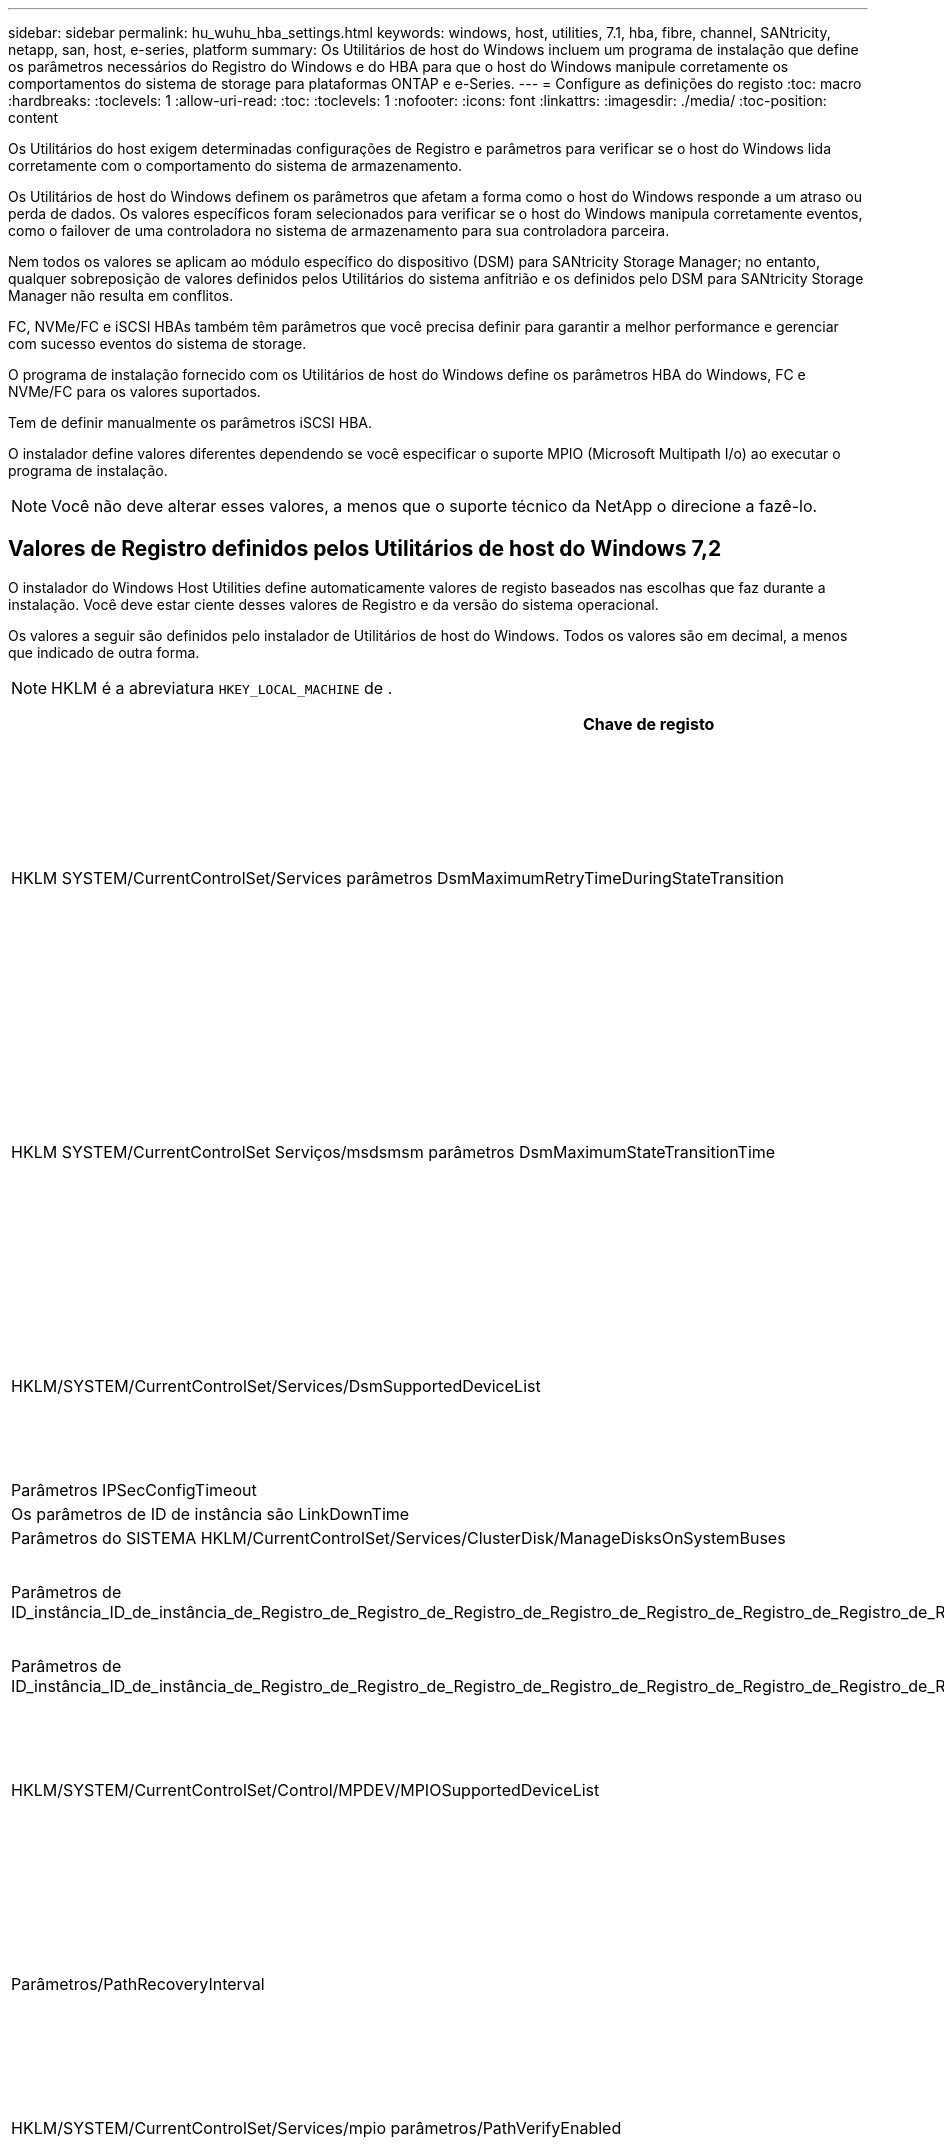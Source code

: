 ---
sidebar: sidebar 
permalink: hu_wuhu_hba_settings.html 
keywords: windows, host, utilities, 7.1, hba, fibre, channel, SANtricity, netapp, san, host, e-series, platform 
summary: Os Utilitários de host do Windows incluem um programa de instalação que define os parâmetros necessários do Registro do Windows e do HBA para que o host do Windows manipule corretamente os comportamentos do sistema de storage para plataformas ONTAP e e-Series. 
---
= Configure as definições do registo
:toc: macro
:hardbreaks:
:toclevels: 1
:allow-uri-read: 
:toc: 
:toclevels: 1
:nofooter: 
:icons: font
:linkattrs: 
:imagesdir: ./media/
:toc-position: content


[role="lead"]
Os Utilitários do host exigem determinadas configurações de Registro e parâmetros para verificar se o host do Windows lida corretamente com o comportamento do sistema de armazenamento.

Os Utilitários de host do Windows definem os parâmetros que afetam a forma como o host do Windows responde a um atraso ou perda de dados. Os valores específicos foram selecionados para verificar se o host do Windows manipula corretamente eventos, como o failover de uma controladora no sistema de armazenamento para sua controladora parceira.

Nem todos os valores se aplicam ao módulo específico do dispositivo (DSM) para SANtricity Storage Manager; no entanto, qualquer sobreposição de valores definidos pelos Utilitários do sistema anfitrião e os definidos pelo DSM para SANtricity Storage Manager não resulta em conflitos.

FC, NVMe/FC e iSCSI HBAs também têm parâmetros que você precisa definir para garantir a melhor performance e gerenciar com sucesso eventos do sistema de storage.

O programa de instalação fornecido com os Utilitários de host do Windows define os parâmetros HBA do Windows, FC e NVMe/FC para os valores suportados.

Tem de definir manualmente os parâmetros iSCSI HBA.

O instalador define valores diferentes dependendo se você especificar o suporte MPIO (Microsoft Multipath I/o) ao executar o programa de instalação.


NOTE: Você não deve alterar esses valores, a menos que o suporte técnico da NetApp o direcione a fazê-lo.



== Valores de Registro definidos pelos Utilitários de host do Windows 7,2

O instalador do Windows Host Utilities define automaticamente valores de registo baseados nas escolhas que faz durante a instalação. Você deve estar ciente desses valores de Registro e da versão do sistema operacional.

Os valores a seguir são definidos pelo instalador de Utilitários de host do Windows. Todos os valores são em decimal, a menos que indicado de outra forma.


NOTE: HKLM é a abreviatura `HKEY_LOCAL_MACHINE` de .

[cols="20,20,30"]
|===
| Chave de registo | Valor | Quando definido 


| HKLM SYSTEM/CurrentControlSet/Services parâmetros DsmMaximumRetryTimeDuringStateTransition | 120 | Quando o suporte MPIO é especificado e o servidor é Windows Server 2012 R2, Windows Server 2016 e Windows 2019 ou Windows Server 2022 


| HKLM SYSTEM/CurrentControlSet Serviços/msdsmsm parâmetros DsmMaximumStateTransitionTime | 120 | Quando o suporte MPIO é especificado e o servidor é Windows Server 2012 R2 ou Windows Server 2016, Windows 2019 ou Windows Server 2022 


| HKLM/SYSTEM/CurrentControlSet/Services/DsmSupportedDeviceList | "NetApp LUN", "NetApp LUN C- Mode" "NVMe NetApp ONTAO Con" | Quando o suporte MPIO é especificado 


| Parâmetros IPSecConfigTimeout | 60 | Sempre 


| Os parâmetros de ID de instância são LinkDownTime | 10 | Sempre 


| Parâmetros do SISTEMA HKLM/CurrentControlSet/Services/ClusterDisk/ManageDisksOnSystemBuses | 1 | Sempre 


| Parâmetros de ID_instância_ID_de_instância_de_Registro_de_Registro_de_Registro_de_Registro_de_Registro_de_Registro_de_Registro_de_Registro_de_Registro_de_Registro_de_Registro | 120 | Quando nenhum suporte MPIO está selecionado 


| Parâmetros de ID_instância_ID_de_instância_de_Registro_de_Registro_de_Registro_de_Registro_de_Registro_de_Registro_de_Registro_de_Registro_de_Registro_de_Registro_de_Registro | 30 | Sempre 


| HKLM/SYSTEM/CurrentControlSet/Control/MPDEV/MPIOSupportedDeviceList | "NetApp LUN", "NetApp LUN C- Mode", "NVMe NetApp ONTAO Con" | Quando o suporte MPIO é especificado 


| Parâmetros/PathRecoveryInterval | 30 | Quando o servidor é Windows Server 2012 R2, Windows Server 2016, Windows Server 2019 ou Windows Server 2022 


| HKLM/SYSTEM/CurrentControlSet/Services/mpio parâmetros/PathVerifyEnabled | 1 | Quando o suporte MPIO é especificado 


| HKLM/SYSTEM/CurrentControlSet/Services/PathVerifyEnabled | 1 | Quando o suporte MPIO é especificado e o servidor é Windows Server 2012 R2, Windows Server 2016, Windows Server 2019 ou Windows Server 2022 


| HKLM/SYSTEM/CurrentControlSet/Services/Vnetapp/Parameters/PathVerifyEnabled | 0 | Quando o suporte MPIO é especificado 


| HKLM SYSTEM/CurrentControlSet/Services/mpio/Parameters/PDORemovePeriod | 130 | Quando o suporte MPIO é especificado 


| Parâmetros do PDORemovePeriod | 130 | Quando o suporte MPIO é especificado e o servidor é Windows Server 2012 R2, Windows Server 2016 , Windows Server 2019 ou Windows Server 2022 


| Parâmetros do PDORemovePeriod | 130 | Quando o suporte MPIO é especificado, exceto se o DSM Data ONTAP for detetado 


| Parâmetros/RetryCount | 6 | Quando o suporte MPIO é especificado 


| Parâmetros/RetryCount | 6 | Quando o suporte MPIO é especificado e o servidor é Windows Server 2012 R2, Windows Server 2016, Windows Server 2019 ou Windows Server 2022 


| Parâmetros/intervalo de retoque | 1 | Quando o suporte MPIO é especificado 


| Parâmetros/RetryInterval | 1 | Quando o suporte MPIO é especificado e o servidor é Windows Server 2012 R2, Windows Server 2016, Windows Server 2019 ou Windows Server 2022 


| Parâmetros/RetryInterval | 1 | Quando o suporte MPIO é especificado 


| HKLM/SYSTEM/CurrentControlSet/Services/TimeOutValue | 120 | Quando nenhum suporte MPIO está selecionado 


| Parâmetros do UseCustomPathRecoveryInterval | 1 | Quando o suporte MPIO é especificado e o servidor é Windows Server 2012 R2, Windows Server 2016, Windows Server 2019 ou Windows Server 2022 
|===


=== Parâmetros NVMe

Os seguintes parâmetros do driver NVMe Emulex são atualizados ao instalar os Utilitários de host do Windows 7,2:

* EnableNVMe: 1
* NVMEMode (modo NVMEMode): 0
* LimTransferSize 1




== Valores de Registro definidos pelos Utilitários de host do Windows 7,1

O instalador do Windows Host Utilities define automaticamente valores de registo baseados nas escolhas que faz durante a instalação. Você deve estar ciente desses valores de Registro, a versão do sistema operacional.

Os valores a seguir são definidos pelo instalador de Utilitários de host do Windows. Todos os valores estão em decimal, a menos que indicado de outra forma.


NOTE: `HKLM` é a abreviatura `HKEY_LOCAL_MACHINE` de .

[cols="~, 10, ~"]
|===
| Chave de registo | Valor | Quando definido 


| HKLM SYSTEM/CurrentControlSet/Services parâmetros DsmMaximumRetryTimeDuringStateTransition | 120 | Quando o suporte MPIO é especificado e o seu servidor é Windows Server 2008, Windows Server 2008 R2, Windows Server 2012, Windows Server 2012 R2 ou Windows Server 2016, exceto se o Data ONTAP DSM for detetado 


| HKLM SYSTEM/CurrentControlSet/Services parâmetros DsmMaximumStateTransitionTime | 120 | Quando o suporte MPIO é especificado e o seu servidor é Windows Server 2008, Windows Server 2008 R2, Windows Server 2012, Windows Server 2012 R2 ou Windows Server 2016, exceto se o Data ONTAP DSM for detetado 


.2+| Parâmetros/DsmSupportedDeviceList | "NETAPPLUN" | Quando o suporte MPIO é especificado 


| "NetApp LUN", "NetApp LUN C-Mode" | Quando o suporte MPIO é especificado, exceto se o DSM Data ONTAP for detetado 


| Verifique se a MENSAGEM de erro está correta | 60 | Sempre, exceto quando o Data ONTAP DSM é detetado 


| Verifique se a MENSAGEM de erro está ativada | 10 | Sempre 


| Parâmetros/ManageDisksOnSystemBuses | 1 | Sempre, exceto quando o Data ONTAP DSM é detetado 


.2+| Verifique se a MENSAGEM de erro está correta | 120 | Quando nenhum suporte MPIO está selecionado 


| 30 | Sempre, exceto quando o Data ONTAP DSM é detetado 


.2+| HKLM/SYSTEM/CurrentControlSet/MPDEV/MPIOSupportedDeviceList | "LUN NetApp" | Quando o suporte MPIO é especificado 


| "NetApp LUN", "NetApp LUN C-Mode" | Quando o MPIO é especificado pelo suporte, exceto se o DSM Data ONTAP for detetado 


| Parâmetros/PathRecoveryInterval | 40 | Quando o servidor é apenas Windows Server 2008, Windows Server 2008 R2, Windows Server 2012, Windows Server 2012 R2 ou Windows Server 2016 


| HKLM/SYSTEM/CurrentControlSet/Services/mpio parâmetros/PathVerifyEnabled | 0 | Quando o suporte MPIO é especificado, exceto se o DSM Data ONTAP for detetado 


| HKLM/SYSTEM/CurrentControlSet/Services/msdssm parâmetros/PathVerifyEnabled | 0 | Quando o suporte MPIO é especificado, exceto se o DSM Data ONTAP for detetado 


| HKLM/SYSTEM/CurrentControlSet/Services/PathVerifyEnabled | 0 | Quando o suporte MPIO é especificado e o seu servidor é Windows Server 2008, Windows Server 2008 R2, Windows Server 2012, Windows Server 2012 R2 ou Windows Server 2016, exceto se o Data ONTAP DSM for detetado 


| HKLM/SYSTEM/CurrentControlSet/Services/PathVerifyEnabled | 0 | Quando o suporte MPIO é especificado e o seu servidor é Windows Server 2003, exceto se o Data ONTAP DSM for detetado 


| HKLM/SYSTEM/CurrentControlSet/Services/vnetapp parâmetros/PathVerifyEnabled | 0 | Quando o suporte MPIO é especificado, exceto se o DSM Data ONTAP for detetado 


| HKLM SYSTEM/CurrentControlSet/Services/mpio Parameters/PDORemovePeriod | 130 | Quando o suporte MPIO é especificado, exceto se o DSM Data ONTAP for detetado 


| Parâmetros do PDORemovePeriod | 130 | Quando o suporte MPIO é especificado e o seu servidor é Windows Server 2008, Windows Server 2008 R2, Windows Server 2012, Windows Server 2012 R2 ou Windows Server 2016, exceto se o Data ONTAP DSM for detetado 


| Parâmetros/PDORemovePeriod | 130 | Quando o suporte MPIO é especificado e o seu servidor é Windows Server 2003, exceto se o Data ONTAP DSM for detetado 


| Parâmetros do PDORemovePeriod | 130 | Quando o suporte MPIO é especificado, exceto se o DSM Data ONTAP for detetado 


| HKLM/SYSTEM/CurrentControlSet/Services/mpio/Parameters/RetryCount | 6 | Quando o suporte MPIO é especificado, exceto se o DSM Data ONTAP for detetado 


| Parâmetros/RetryCount | 6 | Quando o suporte MPIO é especificado e o seu servidor é Windows Server 2008, Windows Server 2008 R2, Windows Server 2012, Windows Server 2012 R2 ou Windows Server 2016, exceto se o Data ONTAP DSM for detetado 


| Parâmetros/RetryCount | 6 | Quando o suporte MPIO é especificado e o seu servidor é Windows Server 2003, exceto se o Data ONTAP DSM for detetado 


| HKLM/SYSTEM/CurrentControlSet/Services/Vnetapp/Parameters/RetryCount | 6 | Quando o suporte MPIO é especificado, exceto se o DSM Data ONTAP for detetado 


| HKLM/SYSTEM/CurrentControlSet/Services/mpio/Parameters/RetryInterval | 1 | Quando o suporte MPIO é especificado, exceto se o DSM Data ONTAP for detetado 


| HKLM/SYSTEM/CurrentControlSet/Services/Parameters/RetryInterval | 1 | Quando o suporte MPIO é especificado e o seu servidor é Windows Server 2008, Windows Server 2008 R2, Windows Server 2012, Windows Server 2012 R2 ou Windows Server 2016, exceto se o Data ONTAP DSM for detetado 


| HKLM/SYSTEM/CurrentControlSet/Services/Vnetapp/Parameters/RetryInterval | 1 | Quando o suporte MPIO é especificado, exceto se o DSM Data ONTAP for detetado 


.2+| HKLM/SISTEMA/CurrentControlSet Serviços/disco/TimeOutValue | 120 | Quando não é selecionado suporte MPIO, exceto se for detetado Data ONTAP DSM 


| 60 | Quando o suporte MPIO é especificado, exceto se o DSM Data ONTAP for detetado 


| Parâmetros do UseCustomPathRecoveryInterval | 1 | Quando o servidor é apenas Windows Server 2008, Windows Server 2008 R2, Windows Server 2012, Windows Server 2012 R2 ou Windows Server 2016 
|===
Consulte https://docs.microsoft.com/en-us/troubleshoot/windows-server/performance/windows-registry-advanced-users["Documentos da Microsoft"^] a para obter os detalhes dos parâmetros do registo.



== Valores HBA FC definidos pelos Utilitários de host do Windows

Em sistemas que usam FC, o instalador de Utilitários de host define os valores de tempo limite necessários para HBAs Emulex e QLogic FC.

Para HBAs Emulex FC, o instalador define os seguintes parâmetros:

[role="tabbed-block"]
====
.Quando MPIO é selecionado
--
|===
| Tipo de propriedade | Valor da propriedade 


| LinkTimeOut | 1 


| NodeTimeOut | 10 
|===
--
.Quando MPIO não está selecionado
--
|===
| Tipo de propriedade | Valor da propriedade 


| LinkTimeOut | 30 


| NodeTimeOut | 120 
|===
--
====
Para HBAs Fibre Channel QLogic, o instalador define os seguintes parâmetros:

[role="tabbed-block"]
====
.Quando MPIO é selecionado
--
|===
| Tipo de propriedade | Valor da propriedade 


| LinkDownTimeOut | 1 


| PortDownRetryCount | 10 
|===
--
.Quando MPIO não está selecionado
--
|===
| Tipo de propriedade | Valor da propriedade 


| LinkDownTimeOut | 30 


| PortDownRetryCount | 120 
|===
--
====

NOTE: Os nomes dos parâmetros podem variar ligeiramente dependendo do programa. Por exemplo, no programa QLogic QConvergeConsole, o parâmetro é exibido como `Link Down Timeout`. O arquivo Utilitários do host `fcconfig.ini` exibe esse parâmetro como `LinkDownTimeOut` `MpioLinkDownTimeOut` ou , dependendo se o MPIO é especificado. No entanto, todos esses nomes referem-se ao mesmo parâmetro HBA.  https://www.broadcom.com/support/download-search["Emulex"^]Consulte ou https://driverdownloads.qlogic.com/QLogicDriverDownloads_UI/Netapp_search.aspx["QLogic"^] para saber mais sobre os parâmetros de tempo limite.



=== Compreender as alterações dos Utilitários do sistema anfitrião às definições do controlador FC HBA

Durante a instalação dos drivers Emulex ou QLogic HBA necessários em um sistema FC, vários parâmetros são verificados e, em alguns casos, modificados.

Os Utilitários do sistema anfitrião definem valores para os seguintes parâmetros se o MS DSM para Windows MPIO for detetado:

* LinkTimeOut – define o período de tempo em segundos que a porta do host espera antes de retomar a I/o depois que um link físico está inativo.
* NodeTimeOut – define o período de tempo em segundos antes que a porta do host reconheça que uma conexão com o dispositivo de destino está inativa.


Ao solucionar problemas de HBA, verifique se essas configurações têm os valores corretos. Os valores corretos dependem de dois fatores:

* O fornecedor HBA
* Se você está usando software multipathing (MPIO)


Você pode corrigir as configurações do HBA executando a opção reparar do instalador do Windows Host Utilities.

[role="tabbed-block"]
====
.Emulex HBA drivers
--
Se tiver um sistema FC, tem de verificar as definições do controlador Emulex HBA. Essas configurações devem existir para cada porta no HBA.

.Passos
. Abra o Gerenciador de OnCommand.
. Selecione a HBA adequada na lista e clique na guia *parâmetros do driver*.
+
São apresentados os parâmetros do condutor.

+
.. Se estiver a utilizar o software MPIO, certifique-se de que tem as seguintes definições de controlador:
+
*** Jogue LinkTimeOut online grátis - 1
*** NodeTimeOut - 10


.. Se não estiver a utilizar o software MPIO, certifique-se de que tem as seguintes definições de controlador:
+
*** Jogue LinkTimeOut online grátis - 30
*** NodeTimeOut - 120






--
.Drivers QLogic HBA
--
Nos sistemas FC, tem de verificar as definições do controlador QLogic HBA. Essas configurações devem existir para cada porta no HBA.

.Passos
. Abra o QConvergeConsole e clique em *Connect* na barra de ferramentas.
+
A caixa de diálogo *conetar ao host* é exibida.

. Selecione o host apropriado na lista e, em seguida, selecione *Connect*.
+
Uma lista de HBAs é exibida no painel HBA FC.

. Selecione a porta HBA apropriada na lista e, em seguida, selecione a guia *Configurações*.
. Selecione *Advanced HBA Port Settings* na seção *Select Settings*.
. Se você estiver usando o software MPIO, verifique se você tem as seguintes configurações de driver:
+
** Link Down Timeout (linkdwnto) - 1
** Port Down Retry Count (portdwnrc) - 10


. Se você não estiver usando o software MPIO, verifique se você tem as seguintes configurações de driver:
+
** Link Down Timeout (linkdwnto) - 30
** Port Down Retry Count (portdwnrc) - 120




--
====